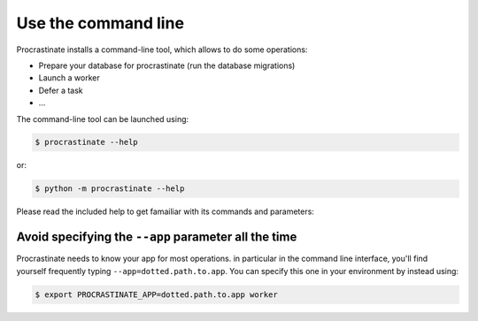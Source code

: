 Use the command line
--------------------

Procrastinate installs a command-line tool, which allows to do
some operations:

- Prepare your database for procrastinate (run the database migrations)
- Launch a worker
- Defer a task
- ...

The command-line tool can be launched using:

.. code-block:: console

    $ procrastinate --help

or:

.. code-block:: console

    $ python -m procrastinate --help

Please read the included help to get famailiar with its commands and parameters:

.. command-output:: procrastinate --help

Avoid specifying the ``--app`` parameter all the time
^^^^^^^^^^^^^^^^^^^^^^^^^^^^^^^^^^^^^^^^^^^^^^^^^^^^^

Procrastinate needs to know your app for most operations. in particular in the
command line interface, you'll find yourself frequently typing
``--app=dotted.path.to.app``. You can specify this one in your environment by instead
using:

.. code-block:: console

    $ export PROCRASTINATE_APP=dotted.path.to.app worker
